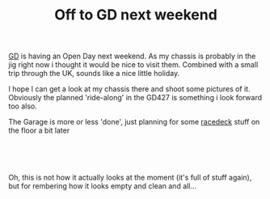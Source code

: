 #+layout: post
#+title: Off to GD next weekend
#+tags: cobra chassis garage
#+status: publish
#+type: post
#+published: true

#+BEGIN_HTML

<p style="text-align: left"></p>
<p style="text-align: left"></p>
<p style="text-align: left"><a href="http://gdcars.com" title="Gardner Douglas">GD</a> is having an Open Day next weekend. As my chassis is probably in the jig right now i thought it would be nice to visit them. Combined with a small trip through the UK, sounds like a nice little holiday.</p>
<p style="text-align: left">I hope I can get a look at my chassis there and shoot some pictures of it. Obviously the planned 'ride-along' in the GD427 is something i look forward too also.</p>
<p style="text-align: left"></p>
<p style="text-align: left">The Garage is more or less 'done', just planning for some <a href="http://racedeck.com" title="Racedeck floor tiles">racedeck</a> stuff on the floor a bit later</p>
<p style="text-align: center"><a href="http://www.flickr.com/photos/96151162@N00/2670809592/"><img src="http://farm4.static.flickr.com/3294/2670809592_55fb3aaa0c.jpg" class="flickr" alt="" /></a><br /></p>
<p style="text-align: center"><a href="http://www.flickr.com/photos/96151162@N00/2670809162/"><img src="http://farm4.static.flickr.com/3296/2670809162_18ba7d54f3.jpg" class="flickr" alt="" /></a><br /></p>
<p style="text-align: left">Oh, this is not how it actually looks at the moment (it's full of stuff again), but for rembering how it looks empty and clean and all...<br /></p>

#+END_HTML
